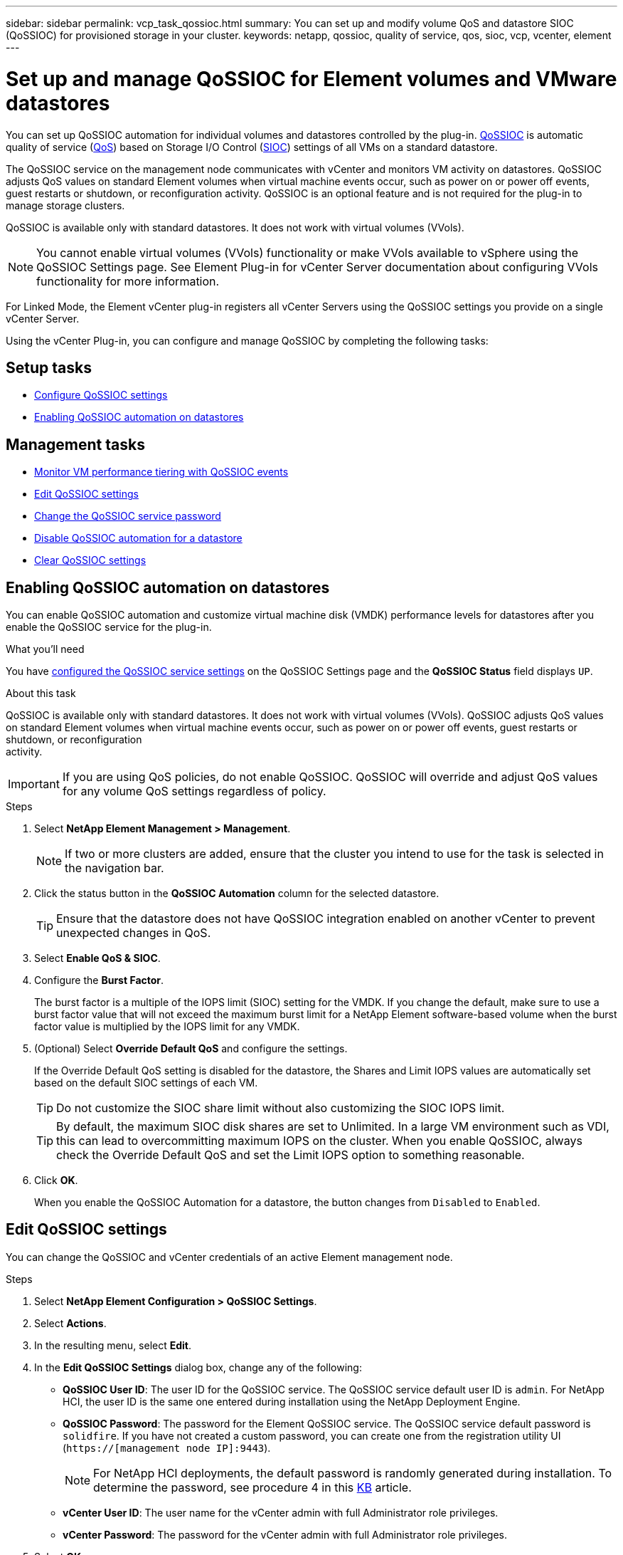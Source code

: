---
sidebar: sidebar
permalink: vcp_task_qossioc.html
summary: You can set up and modify volume QoS and datastore SIOC (QoSSIOC) for provisioned storage in your cluster.
keywords: netapp, qossioc, quality of service, qos, sioc, vcp, vcenter, element
---

= Set up and manage QoSSIOC for Element volumes and VMware datastores
:hardbreaks:
:nofooter:
:icons: font
:linkattrs:
:imagesdir: ./media/

[.lead]
You can set up QoSSIOC automation for individual volumes and datastores controlled by the plug-in. link:vcp_concept_qossioc.html[QoSSIOC] is automatic quality of service (https://docs.netapp.com/us-en/hci/docs/concept_hci_performance.html[QoS^]) based on Storage I/O Control (https://docs.vmware.com/en/VMware-vSphere/7.0/com.vmware.vsphere.resmgmt.doc/GUID-7686FEC3-1FAC-4DA7-B698-B808C44E5E96.html[SIOC^]) settings of all VMs on a standard datastore.

The QoSSIOC service on the management node communicates with vCenter and monitors VM activity on datastores. QoSSIOC adjusts QoS values on standard Element volumes when virtual machine events occur, such as power on or power off events, guest restarts or shutdown, or reconfiguration activity. QoSSIOC is an optional feature and is not required for the plug-in to manage storage clusters.

QoSSIOC is available only with standard datastores. It does not work with virtual volumes (VVols).

NOTE: You cannot enable virtual volumes (VVols) functionality or make VVols available to vSphere using the QoSSIOC Settings page. See Element Plug-in for vCenter Server documentation about configuring VVols functionality for more information.

For Linked Mode, the Element vCenter plug-in registers all vCenter Servers using the QoSSIOC settings you provide on a single vCenter Server.

Using the vCenter Plug-in, you can configure and manage QoSSIOC by completing the following tasks:

== Setup tasks
* link:vcp_task_getstarted.html#configure-qossioc-settings-using-the-plug-in[Configure QoSSIOC settings]
* <<Enabling QoSSIOC automation on datastores>>

== Management tasks
* link:vcp_task_reports_qossioc.html[Monitor VM performance tiering with QoSSIOC events^]
* <<Edit QoSSIOC settings>>
* <<Change the QoSSIOC service password>>
* <<Disable QoSSIOC automation for a datastore>>
* <<Clear QoSSIOC settings>>

== Enabling QoSSIOC automation on datastores
You can enable QoSSIOC automation and customize virtual machine disk (VMDK) performance levels for datastores after you enable the QoSSIOC service for the plug-in.

.What you'll need
You have link:vcp_task_getstarted.html#configure-qossioc-settings-using-the-plug-in[configured the QoSSIOC service settings] on the QoSSIOC Settings page and the *QoSSIOC Status* field displays `UP`.

.About this task
QoSSIOC is available only with standard datastores. It does not work with virtual volumes (VVols). QoSSIOC adjusts QoS values on standard Element volumes when virtual machine events occur, such as power on or power off events, guest restarts or shutdown, or reconfiguration
activity.

IMPORTANT: If you are using QoS policies, do not enable QoSSIOC. QoSSIOC will override and adjust QoS values for any volume QoS settings regardless of policy.

.Steps
. Select *NetApp Element Management > Management*.
+
NOTE: If two or more clusters are added, ensure that the cluster you intend to use for the task is selected in the navigation bar.

. Click the status button in the *QoSSIOC Automation* column for the selected datastore.
+
TIP: Ensure that the datastore does not have QoSSIOC integration enabled on another vCenter to prevent unexpected changes in QoS.

. Select *Enable QoS & SIOC*.
. Configure the *Burst Factor*.
+
The burst factor is a multiple of the IOPS limit (SIOC) setting for the VMDK. If you change the default, make sure to use a burst factor value that will not exceed the maximum burst limit for a NetApp Element software-based volume when the burst factor value is multiplied by the IOPS limit for any VMDK.

. (Optional) Select *Override Default QoS* and configure the settings.
+
If the Override Default QoS setting is disabled for the datastore, the Shares and Limit IOPS values are automatically set based on the default SIOC settings of each VM.
+
TIP: Do not customize the SIOC share limit without also customizing the SIOC IOPS limit.

+
TIP: By default, the maximum SIOC disk shares are set to Unlimited. In a large VM environment such as VDI, this can lead to overcommitting maximum IOPS on the cluster. When you enable QoSSIOC, always check the Override Default QoS and set the Limit IOPS option to something reasonable.

. Click *OK*.
+
When you enable the QoSSIOC Automation for a datastore, the button changes from `Disabled` to `Enabled`.

== Edit QoSSIOC settings
You can change the QoSSIOC and vCenter credentials of an active Element management node.

.Steps
. Select *NetApp Element Configuration > QoSSIOC Settings*.
. Select *Actions*.
. In the resulting menu, select *Edit*.
. In the *Edit QoSSIOC Settings* dialog box, change any of the following:
* *QoSSIOC User ID*: The user ID for the QoSSIOC service. The QoSSIOC service default user ID is `admin`. For NetApp HCI, the user ID is the same one entered during installation using the NetApp Deployment Engine.
* *QoSSIOC Password*: The password for the Element QoSSIOC service. The QoSSIOC service default password is `solidfire`. If you have not created a custom password, you can create one from the registration utility UI (`https://[management node IP]:9443`).
+
NOTE: For NetApp HCI deployments, the default password is randomly generated during installation. To determine the password, see procedure 4 in this https://kb.netapp.com/Advice_and_Troubleshooting/Data_Storage_Software/Element_Plug-in_for_vCenter_server/mNode_Status_shows_as_%27Network_Down%27_or_%27Down%27_in_the_mNode_Settings_tab_of_the_Element_Plugin_for_vCenter_(VCP)[KB^] article.

* *vCenter User ID*: The user name for the vCenter admin with full Administrator role privileges.
* *vCenter Password*: The password for the vCenter admin with full Administrator role privileges.
. Select *OK*.
The QoSSIOC Status field displays `UP` when the plug-in can successfully communicate with the service.
+
NOTE: See this https://kb.netapp.com/Advice_and_Troubleshooting/Data_Storage_Software/Element_Plug-in_for_vCenter_server/mNode_Status_shows_as_%27Network_Down%27_or_%27Down%27_in_the_mNode_Settings_tab_of_the_Element_Plugin_for_vCenter_(VCP)[KB^] to troubleshoot if the status is any of the following:
* `Down`: QoSSIOC is not enabled.
* `Not Configured`: QoSSIOC settings have not been configured.
* `Network Down`: vCenter cannot communicate with the QoSSIOC service on the network. The
mNode and SIOC service might still be running.

+
NOTE: After you have configured valid QoSSIOC settings for the management node, these settings become the default. The QoSSIOC settings revert to the last known valid QoSSIOC settings until you provide valid QoSSIOC settings for a new management node. You must clear the QoSSIOC settings for the configured management node before setting the QoSSIOC credentials for a new management node.

== Change the QoSSIOC service password

You can change the password for the QoSSIOC service on the management node using the registration utility UI.

.What you'll need
* Your management node is powered on.

.About this task
This process describes how to change the QoSSIOC password only. If you want to change the QoSSIOC user name, you can do so from the <<Edit QoSSIOC settings, QoSSIOC Settings>> page.

.Steps
. Select *NetApp Element Configuration > QoSSIOC Settings*.
. Select *Actions*.
. In the resulting menu, select *Clear*.
. Confirm the action.
+
The *QoSSIOC Status* field displays `Not Configured` after the process is complete.

. Enter the IP address for your management node in a browser, including the TCP port for registration: `https://[management node IP]:9443`.
+
The registration utility UI displays the *Manage QoSSIOC Service Credentials* page for the plug-in.
+
image::vcp_registration_ui_qossioc.png[NetApp Element Plug-in for vCenter Server registration utility menu]

. Enter the following information:
.. *Old Password*: The current password of the QoSSIOC service. If you have not yet assigned a password, type the default password of `solidfire`.
+
NOTE: For NetApp HCI deployments, the default password is randomly generated during installation. To determine the password, see procedure 4 in this https://kb.netapp.com/Advice_and_Troubleshooting/Data_Storage_Software/Element_Plug-in_for_vCenter_server/mNode_Status_shows_as_%27Network_Down%27_or_%27Down%27_in_the_mNode_Settings_tab_of_the_Element_Plugin_for_vCenter_(VCP)[KB^] article.

.. *New Password*: The new password for the QoSSIOC service.
.. *Confirm Password*: Enter the new password again.
. Select *Submit Changes*.
+
NOTE: The QoSSIOC service automatically restarts after you submit changes.

. In your vSphere Web Client, select *NetApp Element Configuration > QoSSIOC Settings*.
. Select *Actions*.
. In the resulting menu, select *Configure*.
. In the *Configure QoSSIOC Settings* dialog box, enter the new password in the *QoSSIOC Password* field.
. Select *OK*.
+
The *QoSSIOC Status* field displays `UP` when the plug-in can successfully communicate with the service.

== Disable QoSSIOC automation for a datastore
You can disable QoSSIOC integration for a datastore.

.Steps
. Select *NetApp Element Management > Management*.
+
NOTE: If two or more clusters are added, ensure that the cluster you intend to use for the task is selected in the navigation bar.

. Select the button in the *QoSSIOC Automation* column for the selected datastore.
. Clear the *Enable QoS & SIOC* check box to disable the integration.
+
Clearing the Enable QoS & SIOC check box automatically disables the Override Default QoS option.
. Select *OK*.

== Clear QoSSIOC settings
You can clear the QoSSIOC configuration details for the Element storage management node (mNode). You must clear the settings for the configured management node before configuring the credentials for a new management node or changing the QoSSIOC service password. Clearing the QoSSIOC settings removes active QoSSIOC from the vCenter, cluster, and datastores.

.Steps
. Select *NetApp Element Configuration > QoSSIOC Settings*.
. Select *Actions*.
. In the resulting menu, select *Clear*.
. Confirm the action.
+
The *QoSSIOC Status* field displays `Not Configured` after the process is complete.

== Find more information
*	https://docs.netapp.com/us-en/hci/index.html[NetApp HCI Documentation^]
* https://www.netapp.com/data-storage/solidfire/documentation[SolidFire and Element Resources page^]

